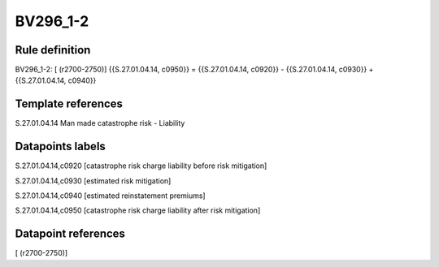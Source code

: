 =========
BV296_1-2
=========

Rule definition
---------------

BV296_1-2: [ (r2700-2750)] {{S.27.01.04.14, c0950}} = {{S.27.01.04.14, c0920}} - {{S.27.01.04.14, c0930}} + {{S.27.01.04.14, c0940}}


Template references
-------------------

S.27.01.04.14 Man made catastrophe risk - Liability


Datapoints labels
-----------------

S.27.01.04.14,c0920 [catastrophe risk charge liability before risk mitigation]

S.27.01.04.14,c0930 [estimated risk mitigation]

S.27.01.04.14,c0940 [estimated reinstatement premiums]

S.27.01.04.14,c0950 [catastrophe risk charge liability after risk mitigation]



Datapoint references
--------------------

[ (r2700-2750)]